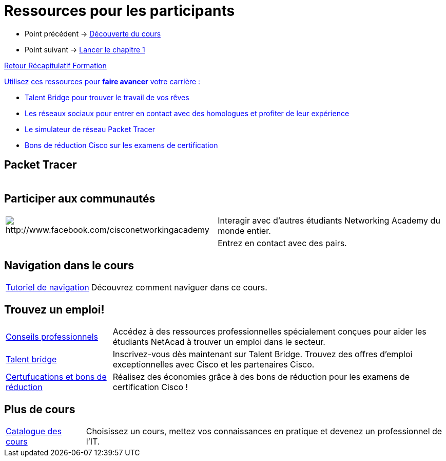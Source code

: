 = Ressources pour les participants

* Point précédent -> xref:Formation1/presentation/decouverte-cours.adoc[Découverte du cours]
* Point suivant -> xref:Formation1/Chapitre-1/lancer-chapitre.adoc[Lancer le chapitre 1]

xref:Formation1/index.adoc[Retour Récapitulatif Formation]



pass:[<span style="color: blue">]Utilisez ces ressources pour *faire avancer* votre carrière :pass:[</span>]

* pass:[<span style="color: blue">]Talent Bridge pour trouver le travail de vos rêvespass:[</span>]
* pass:[<span style="color: blue">]Les réseaux sociaux pour entrer en contact avec des homologues et profiter de leur expériencepass:[</span>]
* pass:[<span style="color: blue">]Le simulateur de réseau Packet Tracer pass:[</span>]
* pass:[<span style="color: blue">]Bons de réduction Cisco sur les examens de certificationpass:[</span>]

== Packet Tracer

[cols="~,~"]
|===
a| | 
|===

== Participer aux communautés

[cols="~,~"]
|===
a| image::https://lms.netacad.com/pluginfile.php/132748015/mod_page/content/10/facebook.jpg[http://www.facebook.com/cisconetworkingacademy] | 	Interagir avec d'autres étudiants Networking Academy du monde entier. 
a|  | 	Entrez en contact avec des pairs.
|===

== Navigation dans le cours

[cols="~,~"]
|===
a| https://static-course-assets.s3.amazonaws.com/help/help2/index.html[Tutoriel de navigation] | Découvrez comment naviguer dans ce cours.
|===

== Trouvez un emploi!

[cols="~,~"]
|===
a| https://www.netacad.com/careers/career-advice[Conseils professionnels] | 	Accédez à des ressources professionnelles spécialement conçues pour aider les étudiants NetAcad à trouver un emploi dans le secteur.
a| https://www.netacad.com/portal//careers/talent-bridge-program[Talent bridge] | Inscrivez-vous dès maintenant sur Talent Bridge. Trouvez des offres d'emploi exceptionnelles avec Cisco et les partenaires Cisco.
a| http://bit.ly/nacourses2vd[Certufucations et bons de réduction] | 	Réalisez des économies grâce à des bons de réduction pour les examens de certification Cisco !
|===

== Plus de cours

[cols="~,~"]
|===
a| https://www.netacad.com/careers/career-advice[Catalogue des cours] | Choisissez un cours, mettez vos connaissances en pratique et devenez un professionnel de l'IT.
|===